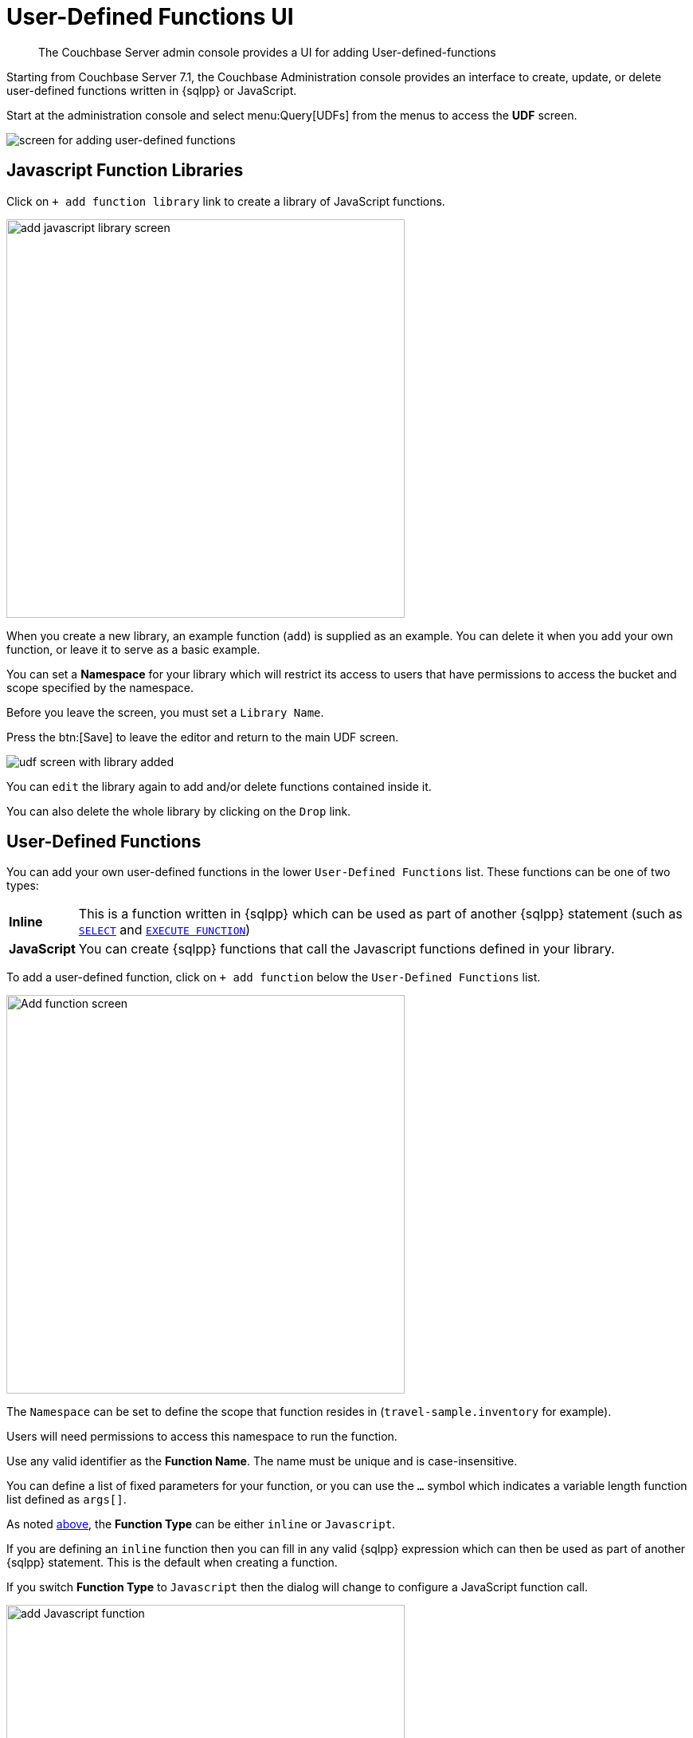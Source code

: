 = User-Defined Functions UI
:description: The Couchbase Server admin console provides a UI for adding User-defined-functions

[abstract]
{description}


Starting from Couchbase Server 7.1, the Couchbase Administration console provides an interface to create, update, or delete user-defined functions written in {sqlpp} or JavaScript.

Start at the administration console and select menu:Query[UDFs] from the menus to access the *UDF* screen.

image::udfs-ui/udfs-screen.png[alt="screen for adding user-defined functions"]

== Javascript Function Libraries

Click on `{plus}{nbsp}add function library` link to create a library of JavaScript functions. 

image::udfs-ui/add-library-screen.png[,500, alt="add javascript library screen"]

When you create a new library, an example function (`add`) is supplied as an example. 
You can delete it when you add your own function, or leave it to serve as a basic example.

You can set a *Namespace* for your library which will restrict its access to users that have permissions to access the bucket and scope specified by the namespace.

Before you leave the screen, you must set a `Library Name`.

Press the btn:[Save] to leave the editor and return to the main UDF screen.

image::udfs-ui/udf-screen-with-library-added.png[]

You can `edit` the library again to add and/or delete functions contained inside it. 

You can also delete the whole library by clicking on the `Drop` link.

[#user-defined-functions]
== User-Defined Functions

You can add your own user-defined functions in the lower `User-Defined Functions` list. These functions can be one of two types:

[horizontal]
*Inline*:: This is a function written in {sqlpp} which can be used as part of another {sqlpp} statement (such as xref:n1ql:n1ql-language-reference/selectintro.adoc[`SELECT`] and xref:n1ql:n1ql-language-reference/execfunction.adoc[`EXECUTE FUNCTION`])

*JavaScript*:: You can create {sqlpp} functions that call the Javascript functions defined in your library.

To add a user-defined function, click on `{plus}{nbsp}add function` below the `User-Defined Functions` list.

image::udfs-ui/add-function.png[,500, alt="Add function screen"]

The `Namespace` can be set to define the scope that function resides in (`travel-sample.inventory` for example). 

Users will need permissions to access this namespace to run the function.

Use any valid identifier as the *Function Name*.
The name must be unique and is case-insensitive.

You can define a list of fixed parameters for your function, or you can use the `...` symbol which indicates a variable length function list defined as `args[]`.

As noted <<user-defined-functions, above>>, the *Function Type* can be either `inline` or `Javascript`. 

If you are defining an `inline` function then you can fill in any valid {sqlpp} expression which can then be used as part of another {sqlpp} statement.
This is the default when creating a function.

If you switch *Function Type* to `Javascript` then the dialog will change to configure a JavaScript function call.

image::udfs-ui/add-javascript-function.png[,500, alt="add Javascript function"]

Then you select the `Javascript Library` where you created your Javascript function, and the name of your function. (There is no need to include the parameters).




